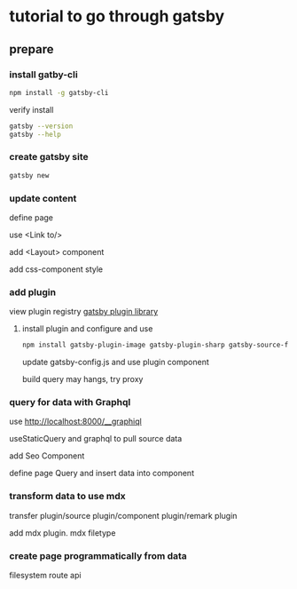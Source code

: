 * tutorial to go through gatsby

** prepare

*** install gatby-cli

#+begin_src bash
  npm install -g gatsby-cli
#+end_src

verify install

#+begin_src bash
  gatsby --version
  gatsby --help
#+end_src

*** create gatsby site

#+begin_src bash
  gatsby new
#+end_src

*** update content
  define page

  use <Link to/>

  add <Layout> component

  add css-component style

*** add plugin

  view plugin registry [[https://www.gatsbyjs.com/plugins][gatsby plugin library]] 

 
**** install plugin and configure and use

#+begin_src bash
  npm install gatsby-plugin-image gatsby-plugin-sharp gatsby-source-filesystem
#+end_src

    update gatsby-config.js and use plugin component

    build query may hangs, try proxy

*** query for data with Graphql

   use http://localhost:8000/__graphiql

   useStaticQuery and graphql to pull source data

   add Seo Component

   define page Query and insert data into component
  
*** transform data to use mdx 

    transfer plugin/source plugin/component plugin/remark plugin

    add mdx plugin. mdx filetype

*** create page programmatically from data

    filesystem route api
